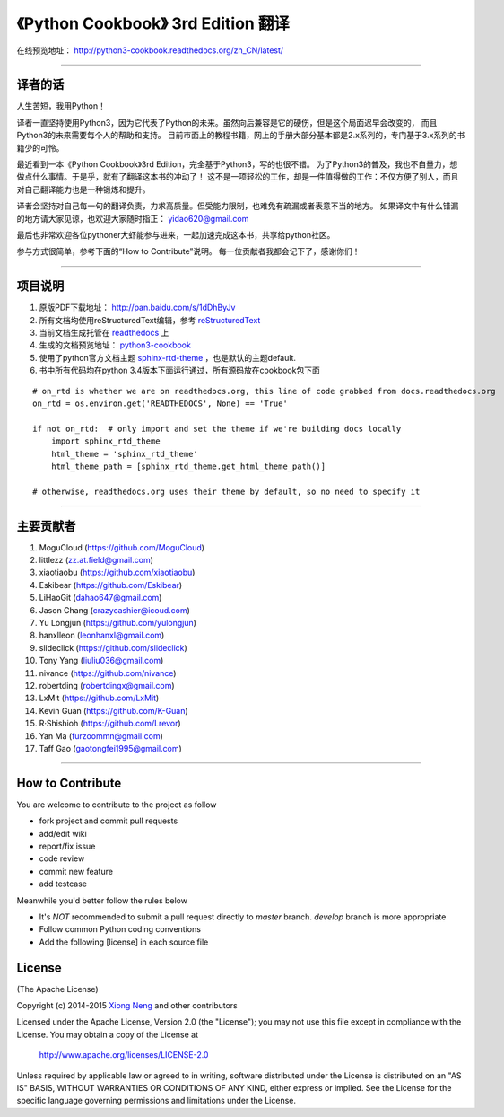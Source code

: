 =========================================================
《Python Cookbook》 3rd Edition 翻译 
=========================================================

在线预览地址： http://python3-cookbook.readthedocs.org/zh_CN/latest/

--------------------------------------------------------------

++++++++++++++++
译者的话
++++++++++++++++
人生苦短，我用Python！

译者一直坚持使用Python3，因为它代表了Python的未来。虽然向后兼容是它的硬伤，但是这个局面迟早会改变的，
而且Python3的未来需要每个人的帮助和支持。
目前市面上的教程书籍，网上的手册大部分基本都是2.x系列的，专门基于3.x系列的书籍少的可怜。

最近看到一本《Python Cookbook》3rd Edition，完全基于Python3，写的也很不错。
为了Python3的普及，我也不自量力，想做点什么事情。于是乎，就有了翻译这本书的冲动了！
这不是一项轻松的工作，却是一件值得做的工作：不仅方便了别人，而且对自己翻译能力也是一种锻炼和提升。

译者会坚持对自己每一句的翻译负责，力求高质量。但受能力限制，也难免有疏漏或者表意不当的地方。
如果译文中有什么错漏的地方请大家见谅，也欢迎大家随时指正： yidao620@gmail.com

最后也非常欢迎各位pythoner大虾能参与进来，一起加速完成这本书，共享给python社区。

参与方式很简单，参考下面的“How to Contribute”说明。
每一位贡献者我都会记下了，感谢你们！

--------------------------------------------------------------

++++++++++++++++
项目说明
++++++++++++++++
1. 原版PDF下载地址： http://pan.baidu.com/s/1dDhByJv
#. 所有文档均使用reStructuredText编辑，参考 reStructuredText_
#. 当前文档生成托管在 readthedocs_ 上
#. 生成的文档预览地址： python3-cookbook_
#. 使用了python官方文档主题 sphinx-rtd-theme_ ，也是默认的主题default.
#. 书中所有代码均在python 3.4版本下面运行通过，所有源码放在cookbook包下面

::

    # on_rtd is whether we are on readthedocs.org, this line of code grabbed from docs.readthedocs.org
    on_rtd = os.environ.get('READTHEDOCS', None) == 'True'

    if not on_rtd:  # only import and set the theme if we're building docs locally
        import sphinx_rtd_theme
        html_theme = 'sphinx_rtd_theme'
        html_theme_path = [sphinx_rtd_theme.get_html_theme_path()]

    # otherwise, readthedocs.org uses their theme by default, so no need to specify it


--------------------------------------------------------------


++++++++++++++++
主要贡献者
++++++++++++++++

1. MoguCloud (https://github.com/MoguCloud)
2. littlezz (zz.at.field@gmail.com)
3. xiaotiaobu (https://github.com/xiaotiaobu)
4. Eskibear (https://github.com/Eskibear)
5. LiHaoGit (dahao647@gmail.com)
6. Jason Chang (crazycashier@icoud.com)
7. Yu Longjun (https://github.com/yulongjun)
8. hanxlleon (leonhanxl@gmail.com)
9. slideclick (https://github.com/slideclick)
10. Tony Yang (liuliu036@gmail.com)
11. nivance (https://github.com/nivance)
12. robertding (robertdingx@gmail.com)
13. LxMit (https://github.com/LxMit)
14. Kevin Guan (https://github.com/K-Guan)
15. R·Shishioh (https://github.com/Lrevor)
16. Yan Ma (furzoommn@gmail.com)
17. Taff Gao (gaotongfei1995@gmail.com)

-----------------------------------------------------

+++++++++++++++++++
How to Contribute
+++++++++++++++++++

You are welcome to contribute to the project as follow

* fork project and commit pull requests
* add/edit wiki
* report/fix issue
* code review
* commit new feature
* add testcase

Meanwhile you'd better follow the rules below

* It's *NOT* recommended to submit a pull request directly to `master` branch. `develop` branch is more appropriate
* Follow common Python coding conventions
* Add the following [license] in each source file

++++++++++++++++
License
++++++++++++++++

(The Apache License)

Copyright (c) 2014-2015 `Xiong Neng <http://yidao620c.github.io/>`_ and other contributors

Licensed under the Apache License, Version 2.0 (the "License"); 
you may not use this file except in compliance with the License. You may obtain a copy of the License at

       http://www.apache.org/licenses/LICENSE-2.0

Unless required by applicable law or agreed to in writing, 
software distributed under the License is distributed on an "AS IS" BASIS, 
WITHOUT WARRANTIES OR CONDITIONS OF ANY KIND, either express or implied. 
See the License for the specific language governing permissions and limitations under the License.


.. _readthedocs: https://readthedocs.org/
.. _sphinx-rtd-theme: https://github.com/snide/sphinx_rtd_theme
.. _reStructuredText: http://docutils.sourceforge.net/docs/user/rst/quickref.html
.. _python3-cookbook: http://python3-cookbook.readthedocs.org/zh_CN/latest/
